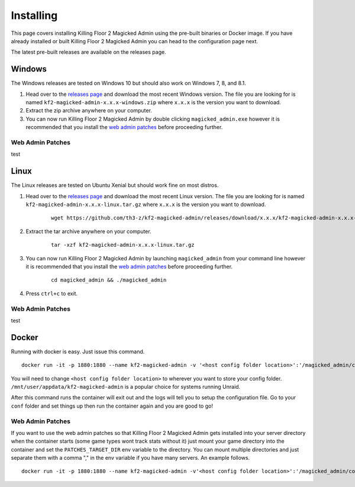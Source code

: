 .. _releases page: https://github.com/th3-z/kf2-magicked-admin/releases

==========
Installing
==========

This page covers installing Killing Floor 2 Magicked Admin using the pre-built
binaries or Docker image. If you have already installed or built Killing Floor
2 Magicked Admin you can head to the configuration page next.

The latest pre-built releases are available on the releases page.

Windows
=======

The Windows releases are tested on Windows 10 but should also work on Windows
7, 8, and 8.1.

#. Head over to the `releases page`_ and download the most recent Windows
   version. The file you are looking for is named
   ``kf2-magicked-admin-x.x.x-windows.zip`` where ``x.x.x`` is the version you
   want to download.

#. Extract the zip archive anywhere on your computer.

#. You can now run Killing Floor 2 Magicked Admin by double clicking
   ``magicked_admin.exe`` however it is recommended that you install the
   `web admin patches <#wap-win>`_ before proceeding further.

.. _`wap-win`:

Web Admin Patches
-----------------

test

Linux
=====

The Linux releases are tested on Ubuntu Xenial but should work fine on most
distros.

#. Head over to the `releases page`_ and download the most recent Linux
   version. The file you are looking for is named
   ``kf2-magicked-admin-x.x.x-linux.tar.gz`` where ``x.x.x`` is the version you
   want to download.

    ::

        wget https://github.com/th3-z/kf2-magicked-admin/releases/download/x.x.x/kf2-magicked-admin-x.x.x-linux.tar.gz

#. Extract the tar archive anywhere on your computer.

    ::

        tar -xzf kf2-magicked-admin-x.x.x-linux.tar.gz

#. You can now run Killing Floor 2 Magicked Admin by launching
   ``magicked_admin`` from your command line however it is recommended that you
   install the `web admin patches <#wap-linux>`_ before proceeding further.

    ::

        cd magicked_admin && ./magicked_admin

#. Press ``ctrl+c`` to exit.

.. _`wap-linux`:

Web Admin Patches
-----------------

test

Docker
======

Running with docker is easy. Just issue this command.

::

    docker run -it -p 1880:1880 --name kf2-magicked-admin -v '<host config folder location>':'/magicked_admin/conf' th3z/kf2-magicked-admin

You will need to change ``<host config folder location>`` to wherever you want
to store your config folder. ``/mnt/user/appdata/kf2-magicked-admin`` is a
popular choice for systems running Unraid.

After this command runs the container will exit out and the logs will tell you
to setup the configuration file. Go to your ``conf`` folder and set things up
then run the container again and you are good to go!

Web Admin Patches
-----------------

If you want to use the web admin patches so that Killing Floor 2 Magicked Admin
gets installed into your server directory when the container starts (some
game types wont track stats without it) just mount your game directory into the
container and set the ``PATCHES_TARGET_DIR`` env variable to the directory. You
can mount multiple directories and just separate them with a comma "," in the
env variable if you have many servers. An example follows.

::

    docker run -it -p 1880:1880 --name kf2-magicked-admin -v'<host config folder location>':'/magicked_admin/conf' -v '<host kf folder>':/kf2-server -v '<host kf folder>':/kf2-server-two -e 'PATCHES_TARGET_DIR'='/kf2-server,/kf2-server-two' th3z/kf2-magicked-admin
